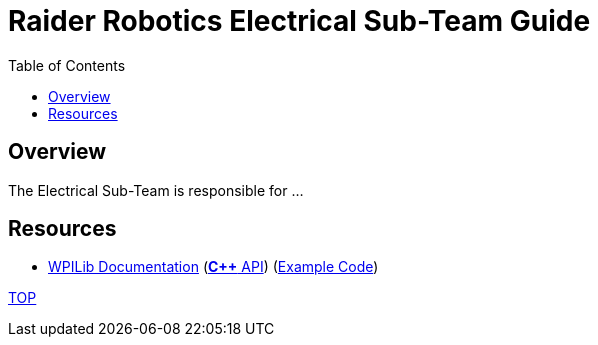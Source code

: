 = Raider Robotics Electrical Sub-Team Guide
:source-highlighter: highlight.js
:xrefstyle: short
// :sectnums:
:idprefix!: 
:idseparator: -
:tip-caption: WPILib:
:CPP: C++
:url-wpilibdocs: https://docs.wpilib.org/en/stable/
:toc:
:toc-placement!:

[discrete#top]

toc::[]

== Overview
The Electrical Sub-Team is responsible for ...


== Resources

* {url-wpilibdocs}[WPILib Documentation] (https://github.wpilib.org/allwpilib/docs/release/cpp/index.html[*{CPP}* API^]) (https://github.com/wpilibsuite/allwpilib/tree/main/wpilibcExamples/src/main/cpp/examples[Example Code^])



<<top,TOP>>